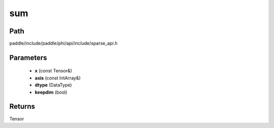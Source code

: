 .. _en_api_paddle_experimental_sparse_sum:

sum
-------------------------------

.. cpp:function:: Tensor sum ( const Tensor & x , const IntArray & axis = { } , DataType dtype = DataType::UNDEFINED , bool keepdim = false ) ;



Path
:::::::::::::::::::::
paddle/include/paddle/phi/api/include/sparse_api.h

Parameters
:::::::::::::::::::::
	- **x** (const Tensor&)
	- **axis** (const IntArray&)
	- **dtype** (DataType)
	- **keepdim** (bool)

Returns
:::::::::::::::::::::
Tensor
